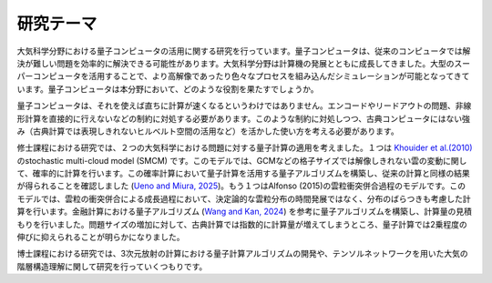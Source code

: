 研究テーマ
====================
大気科学分野における量子コンピュータの活用に関する研究を行っています。量子コンピュータは、従来のコンピュータでは解決が難しい問題を効率的に解決できる可能性があります。大気科学分野は計算機の発展とともに成長してきました。大型のスーパーコンピュータを活用することで、より高解像であったり色々なプロセスを組み込んだシミュレーションが可能となってきています。量子コンピュータは本分野において、どのような役割を果たすでしょうか。

量子コンピュータは、それを使えば直ちに計算が速くなるというわけではありません。エンコードやリードアウトの問題、非線形計算を直接的に行えないなどの制約に対処する必要があります。このような制約に対処しつつ、古典コンピュータにはない強み（古典計算では表現しきれないヒルベルト空間の活用など）を活かした使い方を考える必要があります。

修士課程における研究では、２つの大気科学における問題に対する量子計算の適用を考えました。１つは `Khouider et al.(2010) <https://link.intlpress.com/JDetail/1806265547543236610>`_ のstochastic multi-cloud model (SMCM) です。このモデルでは、GCMなどの格子サイズでは解像しきれない雲の変動に関して、確率的に計算を行います。この確率計算において量子計算を活用する量子アルゴリズムを構築し、従来の計算と同様の結果が得られることを確認しました (`Ueno and Miura, 2025 <https://www.jstage.jst.go.jp/article/sola/21/0/21_2025-006/_article/-char/ja/>`_)。もう１つはAlfonso (2015)の雲粒衝突併合過程のモデルです。このモデルでは、雲粒の衝突併合による成長過程において、決定論的な雲粒分布の時間発展ではなく、分布のばらつきも考慮した計算を行います。金融計算における量子アルゴリズム (`Wang and Kan, 2024 <https://quantum-journal.org/papers/q-2024-10-23-1504/>`_) を参考に量子アルゴリズムを構築し、計算量の見積もりを行いました。問題サイズの増加に対して、古典計算では指数的に計算量が増えてしまうところ、量子計算では2乗程度の伸びに抑えられることが明らかになりました。

博士課程における研究では、3次元放射の計算における量子計算アルゴリズムの開発や、テンソルネットワークを用いた大気の階層構造理解に関して研究を行っていくつもりです。